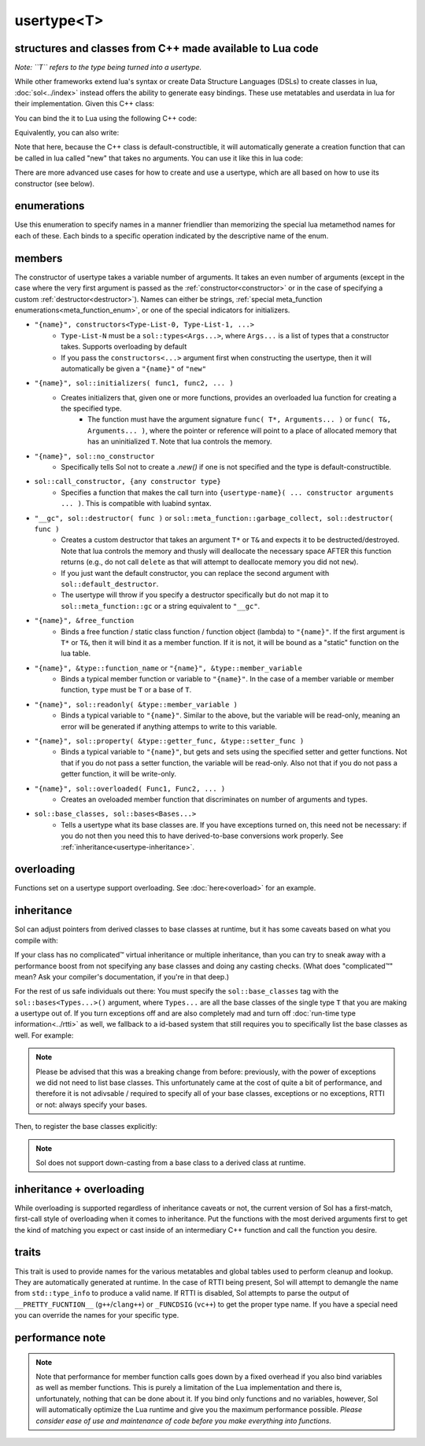 usertype<T>
===========
structures and classes from C++ made available to Lua code
----------------------------------------------------------

*Note: ``T`` refers to the type being turned into a usertype.*

While other frameworks extend lua's syntax or create Data Structure Languages (DSLs) to create classes in lua, :doc:`sol<../index>` instead offers the ability to generate easy bindings. These use metatables and userdata in lua for their implementation. Given this C++ class:

.. code-block:: cpp
	:linenos:
	
	struct ship {
		int bullets = 20;
		int life = 100;

		bool shoot () {
			if (bullets > 0) {
				--bullets;
				// successfully shot
				return true;
			}
			// cannot shoot
			return false;
		}

		bool hurt (int by) {
			life -= by;
			// have we died?
			return life < 1;
		}
	};

You can bind the it to Lua using the following C++ code:

.. code-block:: cpp
	:linenos:

	sol::state lua;

	lua.new_usertype<ship>( "ship", // the name of the class, as you want it to be used in lua
		// List the member functions you wish to bind:
		// "name_of_item", &class_name::function_or_variable
		"shoot", &ship::shoot,
		"hurt", &ship::hurt,
		// bind variable types, too
		"life", &ship::bullets
		// names in lua don't have to be the same as C++,
		// but it probably helps if they're kept the same,
		// here we change it just to show its possible
		"bullet_count", &ship::bullets
	);


Equivalently, you can also write:

.. code-block:: cpp
	:linenos:
	:emphasize-lines: 4,12

	sol::state lua;

	// Use constructor directly
	usertype<ship> shiptype(
		"shoot", &ship::shoot,
		"hurt", &ship::hurt,
		"life", &ship::bullets
		"bullet_count", &ship::bullets
	);

	// set usertype explicitly, with the given name
	lua.set_usertype<ship>( "ship", shiptype );

	// shiptype is now a useless skeleton type, just let it destruct naturally and don't use it again.


Note that here, because the C++ class is default-constructible, it will automatically generate a creation function that can be called in lua called "new" that takes no arguments. You can use it like this in lua code:

.. code-block:: lua
	:linenos:

	fwoosh = ship.new()
	-- note the ":" that is there: this is mandatory for member function calls
	-- ":" means "pass self" in Lua
	local success = fwoosh:shoot()
	local is_dead = fwoosh:hurt(20)
	-- check if it works
	print(is_dead) -- the ship is not dead at this point
	print(fwoosh.life .. "life left") -- 80 life left
	print(fwoosh.bullet_count) -- 19


There are more advanced use cases for how to create and use a usertype, which are all based on how to use its constructor (see below).

enumerations
------------

.. _meta_function_enum:

.. code-block:: cpp
	:caption: meta_function enumeration for names
	:linenos:

	enum class meta_function {
	    construct,
	    index,
	    new_index,
	    mode,
	    call,
	    metatable,
	    to_string,
	    length,
	    unary_minus,
	    addition,
	    subtraction,
	    multiplication,
	    division,
	    modulus,
	    power_of,
	    involution = power_of,
	    concatenation,
	    equal_to,
	    less_than,
	    less_than_or_equal_to,
	    garbage_collect,
	    call_function,
	};


Use this enumeration to specify names in a manner friendlier than memorizing the special lua metamethod names for each of these. Each binds to a specific operation indicated by the descriptive name of the enum.

members
-------

.. code-block:: cpp
	:caption: function: usertype<T> constructor
	:name: usertype-constructor

	template<typename... Args>
	usertype<T>(Args&&... args);


The constructor of usertype takes a variable number of arguments. It takes an even number of arguments (except in the case where the very first argument is passed as the :ref:`constructor<constructor>` or in the case of specifying a custom :ref:`destructor<destructor>`). Names can either be strings, :ref:`special meta_function enumerations<meta_function_enum>`, or one of the special indicators for initializers.


.. _constructor:

* ``"{name}", constructors<Type-List-0, Type-List-1, ...>``
    - ``Type-List-N`` must be a ``sol::types<Args...>``, where ``Args...`` is a list of types that a constructor takes. Supports overloading by default
    - If you pass the ``constructors<...>`` argument first when constructing the usertype, then it will automatically be given a ``"{name}"`` of ``"new"``
* ``"{name}", sol::initializers( func1, func2, ... )``
    - Creates initializers that, given one or more functions, provides an overloaded lua function for creating a the specified type.
	   + The function must have the argument signature ``func( T*, Arguments... )`` or ``func( T&, Arguments... )``, where the pointer or reference will point to a place of allocated memory that has an uninitialized ``T``. Note that lua controls the memory.
* ``"{name}", sol::no_constructor``
    - Specifically tells Sol not to create a `.new()` if one is not specified and the type is default-constructible.
* ``sol::call_constructor, {any constructor type}``
    - Specifies a function that makes the call turn into ``{usertype-name}( ... constructor arguments ... )``. This is compatible with luabind syntax.

.. _destructor:

* ``"__gc", sol::destructor( func )`` or ``sol::meta_function::garbage_collect, sol::destructor( func )``
    - Creates a custom destructor that takes an argument ``T*`` or ``T&`` and expects it to be destructed/destroyed. Note that lua controls the memory and thusly will deallocate the necessary space AFTER this function returns (e.g., do not call ``delete`` as that will attempt to deallocate memory you did not ``new``).
    - If you just want the default constructor, you can replace the second argument with ``sol::default_destructor``.
    - The usertype will throw if you specify a destructor specifically but do not map it to ``sol::meta_function::gc`` or a string equivalent to ``"__gc"``.
* ``"{name}", &free_function``
    - Binds a free function / static class function / function object (lambda) to ``"{name}"``. If the first argument is ``T*`` or ``T&``, then it will bind it as a member function. If it is not, it will be bound as a "static" function on the lua table.
* ``"{name}", &type::function_name`` or ``"{name}", &type::member_variable``
    - Binds a typical member function or variable to ``"{name}"``. In the case of a member variable or member function, ``type`` must be ``T`` or a base of ``T``.
* ``"{name}", sol::readonly( &type::member_variable )``
    - Binds a typical variable to ``"{name}"``. Similar to the above, but the variable will be read-only, meaning an error will be generated if anything attemps to write to this variable.
* ``"{name}", sol::property( &type::getter_func, &type::setter_func )``
    - Binds a typical variable to ``"{name}"``, but gets and sets using the specified setter and getter functions. Not that if you do not pass a setter function, the variable will be read-only. Also not that if you do not pass a getter function, it will be write-only.
* ``"{name}", sol::overloaded( Func1, Func2, ... )``
    - Creates an oveloaded member function that discriminates on number of arguments and types.
* ``sol::base_classes, sol::bases<Bases...>``
    - Tells a usertype what its base classes are. If you have exceptions turned on, this need not be necessary: if you do not then you need this to have derived-to-base conversions work properly. See :ref:`inheritance<usertype-inheritance>`.


overloading
-----------

Functions set on a usertype support overloading. See :doc:`here<overload>` for an example.


.. _usertype-inheritance:

inheritance
-----------

Sol can adjust pointers from derived classes to base classes at runtime, but it has some caveats based on what you compile with:

If your class has no complicated™ virtual inheritance or multiple inheritance, than you can try to sneak away with a performance boost from not specifying any base classes and doing any casting checks. (What does "complicated™" mean? Ask your compiler's documentation, if you're in that deep.)

For the rest of us safe individuals out there: You must specify the ``sol::base_classes`` tag with the ``sol::bases<Types...>()`` argument, where ``Types...`` are all the base classes of the single type ``T`` that you are making a usertype out of. If you turn exceptions off and are also completely mad and turn off :doc:`run-time type information<../rtti>` as well, we fallback to a id-based  system that still requires you to specifically list the base classes as well. For example:

.. note::

	Please be advised that this was a breaking change from before: previously, with the power of exceptions we did not need to list base classes. This unfortunately came at the cost of quite a bit of performance, and therefore it is not adivsable / required to specify all of your base classes, exceptions or no exceptions, RTTI or not: always specify your bases.

.. code-block:: cpp
	:linenos:

	struct A { 
		int a = 10;
		virtual int call() { return 0; } 
	};
	struct B : A { 
		int b = 11; 
		virtual int call() override { return 20; } 
	};

Then, to register the base classes explicitly:

.. code-block:: cpp
	:linenos:
	:emphasize-lines: 5,6

	sol::state lua;

	lua.new_usertype<B>( "B",
		"call", &B::call,
		// List bases explicitly if you disable exceptions
		sol::base_classes, sol::bases<A>()
	);

.. note::
	
	Sol does not support down-casting from a base class to a derived class at runtime.

inheritance + overloading
-------------------------

While overloading is supported regardless of inheritance caveats or not, the current version of Sol has a first-match, first-call style of overloading when it comes to inheritance. Put the functions with the most derived arguments first to get the kind of matching you expect or cast inside of an intermediary C++ function and call the function you desire.

traits
------

.. code-block:: cpp
	:caption: usertype_traits<T>
	:name: usertype-traits

	template<typename T>
	struct usertype_traits {
	    static const std::string name;
	    static const std::string metatable;
	    static const std::string variable_metatable;
	    static const std::string gc_table;
	};


This trait is used to provide names for the various metatables and global tables used to perform cleanup and lookup. They are automatically generated at runtime. In the case of RTTI being present, Sol will attempt to demangle the name from ``std::type_info`` to produce a valid name. If RTTI is disabled, Sol attempts to parse the output of ``__PRETTY_FUCNTION__`` (``g++``/``clang++``) or ``_FUNCDSIG`` (``vc++``) to get the proper type name. If you have a special need you can override the names for your specific type.

performance note
----------------

.. note::

	Note that performance for member function calls goes down by a fixed overhead if you also bind variables as well as member functions. This is purely a limitation of the Lua implementation and there is, unfortunately, nothing that can be done about it. If you bind only functions and no variables, however, Sol will automatically optimize the Lua runtime and give you the maximum performance possible. *Please consider ease of use and maintenance of code before you make everything into functions.*
